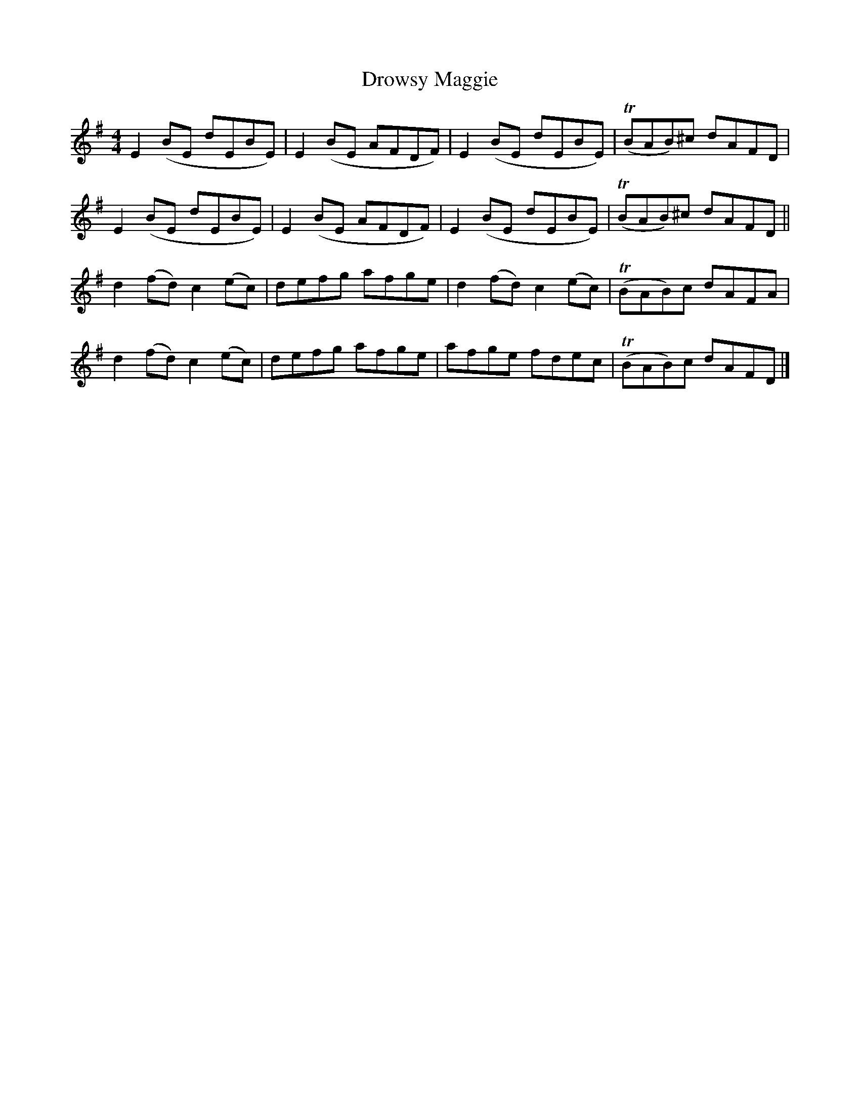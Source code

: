 X: 11
T: Drowsy Maggie
Z: flipe
S: https://thesession.org/tunes/27#setting12415
R: reel
M: 4/4
L: 1/8
K: Gmaj
E2(BE dEBE)|E2(BE AFDF)|E2(BE dEBE)|T(BAB)^c dAFD|E2(BE dEBE)|E2(BE AFDF)|E2(BE dEBE)|T(BAB)^c dAFD||d2(fd) c2(ec)|defg afge|d2(fd) c2(ec)|T(BAB)c dAFA|d2(fd) c2(ec)|defg afge|afge fdec|T(BAB)c dAFD|]
